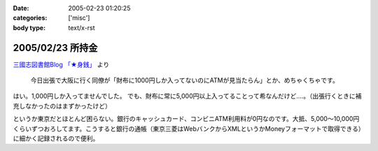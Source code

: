:date: 2005-02-23 01:20:25
:categories: ['misc']
:body type: text/x-rst

=================
2005/02/23 所持金
=================

`三國志図書館Blog 「★身銭」`_ より

  今日出張で大阪に行く同僚が「財布に1000円しか入ってないのにATMが見当たらん」とか、めちゃくちゃです。

はい。1,000円しか入ってませんでした。
でも、財布に常に5,000円以上入ってることって希なんだけど‥‥。（出張行くときに補充しなかったのはまずかったけど）

というか東京だとほとんど困らない。銀行のキャッシュカード、コンビニATM利用料が0円なのです。大抵、5,000～10,000円くらいずつおろしてます。こうすると銀行の通帳（東京三菱はWebバンクからXMLというかMoneyフォーマットで取得できる）に細かく記録されるので便利。

.. _`三國志図書館Blog 「★身銭」`: http://www.akn.to/mt/archives/2005/02/post_20.html



.. :extend type: text/plain
.. :extend:

